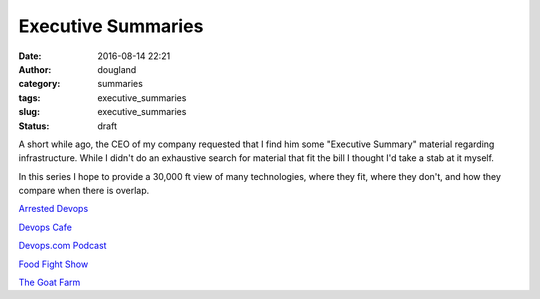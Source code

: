 Executive Summaries
###################
:date: 2016-08-14 22:21
:author: dougland
:category: summaries
:tags: executive_summaries
:slug: executive_summaries
:status: draft


A short while ago, the CEO of my company requested that I find him some "Executive Summary" material regarding infrastructure. While I didn't do an exhaustive search for material that fit the bill I thought I'd take a stab at it myself.

In this series I hope to provide a 30,000 ft view of many technologies, where they fit, where they don't, and how they compare when there is overlap. 
 

`Arrested Devops <http://www.arresteddevops.com/>`__

`Devops Cafe <http://devopscafe.org/>`__

`Devops.com Podcast <http://devops.com/blogs/devops-com-podcast/>`__

`Food Fight Show <http://foodfightshow.org/>`__

`The Goat Farm <http://goatcan.do/>`__


